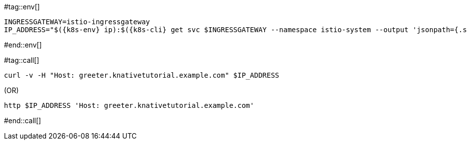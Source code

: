 [k8s-env='']
[k8s-cli='']
#tag::env[]
[source,bash,subs="+macros,+attributes"]
----
INGRESSGATEWAY=istio-ingressgateway
IP_ADDRESS="$({k8s-env} ip):$({k8s-cli} get svc $INGRESSGATEWAY --namespace istio-system --output 'jsonpath={.spec.ports[?(@.port==80)].nodePort}')"
----
#end::env[]

#tag::call[]
[source,bash,subs="+macros,+attributes"]
----
curl -v -H "Host: greeter.knativetutorial.example.com" $IP_ADDRESS 
----

.(OR)

[source,bash,subs="+macros,+attributes"]
----
http $IP_ADDRESS 'Host: greeter.knativetutorial.example.com'
----
#end::call[]
